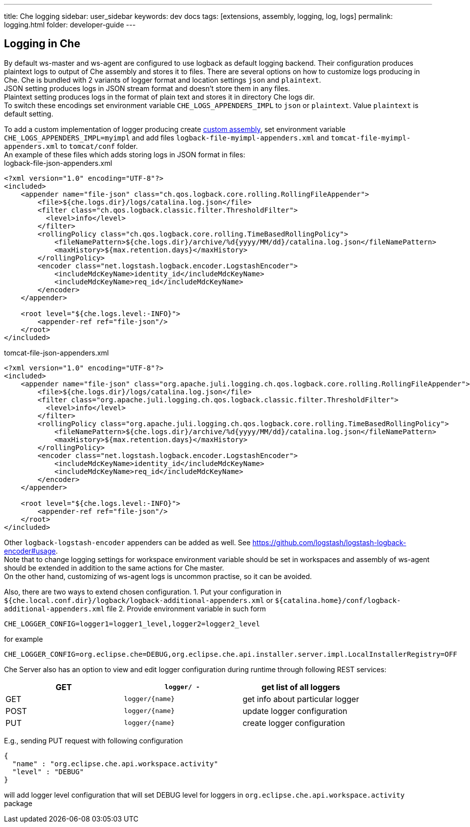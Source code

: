 ---
title: Che logging
sidebar: user_sidebar
keywords: dev docs
tags: [extensions, assembly, logging, log, logs]
permalink: logging.html
folder: developer-guide
---


[id="logging-in-che"]
== Logging in Che

By default ws-master and ws-agent are configured to use logback as default logging backend. Their configuration produces plaintext logs to output of Che assembly and stores it to files. There are several options on how to customize logs producing in Che. Che is bundled with 2 variants of logger format and location settings `json` and `plaintext`. +
JSON setting produces logs in JSON stream format and doesn’t store them in any files. +
Plaintext setting produces logs in the format of plain text and stores it in directory Che logs dir. +
To switch these encodings set environment variable `CHE_LOGS_APPENDERS_IMPL` to `json` or `plaintext`. Value `plaintext` is default setting.

To add a custom implementation of logger producing create link:assemblies.html[custom assembly], set environment variable `CHE_LOGS_APPENDERS_IMPL=myimpl` and add files `logback-file-myimpl-appenders.xml` and `tomcat-file-myimpl-appenders.xml` to `tomcat/conf` folder. +
An example of these files which adds storing logs in JSON format in files: +
logback-file-json-appenders.xml

[source,xml]
----
<?xml version="1.0" encoding="UTF-8"?>
<included>
    <appender name="file-json" class="ch.qos.logback.core.rolling.RollingFileAppender">
        <file>${che.logs.dir}/logs/catalina.log.json</file>
        <filter class="ch.qos.logback.classic.filter.ThresholdFilter">
          <level>info</level>
        </filter>
        <rollingPolicy class="ch.qos.logback.core.rolling.TimeBasedRollingPolicy">
            <fileNamePattern>${che.logs.dir}/archive/%d{yyyy/MM/dd}/catalina.log.json</fileNamePattern>
            <maxHistory>${max.retention.days}</maxHistory>
        </rollingPolicy>
        <encoder class="net.logstash.logback.encoder.LogstashEncoder">
            <includeMdcKeyName>identity_id</includeMdcKeyName>
            <includeMdcKeyName>req_id</includeMdcKeyName>
        </encoder>
    </appender>

    <root level="${che.logs.level:-INFO}">
        <appender-ref ref="file-json"/>
    </root>
</included>
----

tomcat-file-json-appenders.xml

[source,xml]
----
<?xml version="1.0" encoding="UTF-8"?>
<included>
    <appender name="file-json" class="org.apache.juli.logging.ch.qos.logback.core.rolling.RollingFileAppender">
        <file>${che.logs.dir}/logs/catalina.log.json</file>
        <filter class="org.apache.juli.logging.ch.qos.logback.classic.filter.ThresholdFilter">
          <level>info</level>
        </filter>
        <rollingPolicy class="org.apache.juli.logging.ch.qos.logback.core.rolling.TimeBasedRollingPolicy">
            <fileNamePattern>${che.logs.dir}/archive/%d{yyyy/MM/dd}/catalina.log.json</fileNamePattern>
            <maxHistory>${max.retention.days}</maxHistory>
        </rollingPolicy>
        <encoder class="net.logstash.logback.encoder.LogstashEncoder">
            <includeMdcKeyName>identity_id</includeMdcKeyName>
            <includeMdcKeyName>req_id</includeMdcKeyName>
        </encoder>
    </appender>

    <root level="${che.logs.level:-INFO}">
        <appender-ref ref="file-json"/>
    </root>
</included>
----

Other `logback-logstash-encoder` appenders can be added as well. See https://github.com/logstash/logstash-logback-encoder#usage. +
Note that to change logging settings for workspace environment variable should be set in workspaces and assembly of ws-agent should be extended in addition to the same actions for Che master. +
On the other hand, customizing of ws-agent logs is uncommon practise, so it can be avoided.

Also, there are two ways to extend chosen configuration. 1. Put your configuration in `${che.local.conf.dir}/logback/logback-additional-appenders.xml` or `${catalina.home}/conf/logback-additional-appenders.xml` file 2. Provide environment variable in such form

----
CHE_LOGGER_CONFIG=logger1=logger1_level,logger2=logger2_level
----

for example

----
CHE_LOGGER_CONFIG=org.eclipse.che=DEBUG,org.eclipse.che.api.installer.server.impl.LocalInstallerRegistry=OFF 
----

Che Server also has an option to view and edit logger configuration during runtime through following REST services:

[cols=",,",options="header",]
|===
|GET | `logger/ -` | get list of all loggers
|GET | `logger/{name}` | get info about particular logger
|POST | `logger/{name}` | update logger configuration
|PUT | `logger/{name}` | create logger configuration
|===

E.g., sending PUT request with following configuration

```
{
  "name" : "org.eclipse.che.api.workspace.activity"
  "level" : "DEBUG"
}
```

will add logger level configuration that will set DEBUG level for loggers in `org.eclipse.che.api.workspace.activity` package
